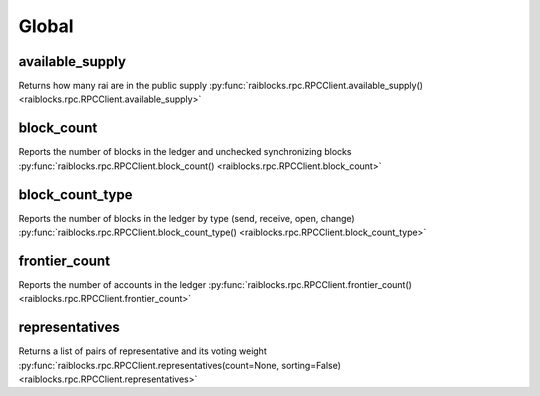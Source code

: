 .. _global-ref:

Global
======

available_supply
----------------

Returns how many rai are in the public supply 
:py:func:`raiblocks.rpc.RPCClient.available_supply() <raiblocks.rpc.RPCClient.available_supply>`

.. .. py:function:: raiblocks.rpc.RPCClient.available_supply()

..    
   Returns how many rai are in the public supply
   
   :raises: :py:exc:`raiblocks.rpc.RPCException`
   
   >>> rpc.available_supply()
   10000
   

block_count
-----------

Reports the number of blocks in the ledger and unchecked synchronizing blocks 
:py:func:`raiblocks.rpc.RPCClient.block_count() <raiblocks.rpc.RPCClient.block_count>`

.. .. py:function:: raiblocks.rpc.RPCClient.block_count()

..    
   Reports the number of blocks in the ledger and unchecked synchronizing
   blocks
   
   :raises: :py:exc:`raiblocks.rpc.RPCException`
   
   >>> rpc.block_count()
   {
     "count": 1000,
     "unchecked": 10
   }
   

block_count_type
----------------

Reports the number of blocks in the ledger by type (send, receive, open, change) 
:py:func:`raiblocks.rpc.RPCClient.block_count_type() <raiblocks.rpc.RPCClient.block_count_type>`

.. .. py:function:: raiblocks.rpc.RPCClient.block_count_type()

..    
   Reports the number of blocks in the ledger by type (send, receive,
   open, change)
   
   :raises: :py:exc:`raiblocks.rpc.RPCException`
   
   >>> rpc.block_count_type()
   {
     "send": 1000,
     "receive": 900,
     "open": 100,
     "change": 50
   }
   

frontier_count
--------------

Reports the number of accounts in the ledger 
:py:func:`raiblocks.rpc.RPCClient.frontier_count() <raiblocks.rpc.RPCClient.frontier_count>`

.. .. py:function:: raiblocks.rpc.RPCClient.frontier_count()

..    
   Reports the number of accounts in the ledger
   
   :raises: :py:exc:`raiblocks.rpc.RPCException`
   
   >>> rpc.frontier_count()
   1000
   

representatives
---------------

Returns a list of pairs of representative and its voting weight 
:py:func:`raiblocks.rpc.RPCClient.representatives(count=None, sorting=False) <raiblocks.rpc.RPCClient.representatives>`

.. .. py:function:: raiblocks.rpc.RPCClient.representatives(count=None, sorting=False)

..    
   Returns a list of pairs of representative and its voting weight
   
   :param count: Max amount of representatives to return
   :type count: int
   
   :param sorting: If true, sorts by weight
   :type sorting: bool
   
   :raises: :py:exc:`raiblocks.rpc.RPCException`
   
   >>> rpc.representatives()
   {
       "xrb_1111111111111111111111111111111111111111111111111117353trpda":
           3822372327060170000000000000000000000,
       "xrb_1111111111111111111111111111111111111111111111111awsq94gtecn":
           30999999999999999999999999000000,
       "xrb_114nk4rwjctu6n6tr6g6ps61g1w3hdpjxfas4xj1tq6i8jyomc5d858xr1xi":
           0
   }
   
   

